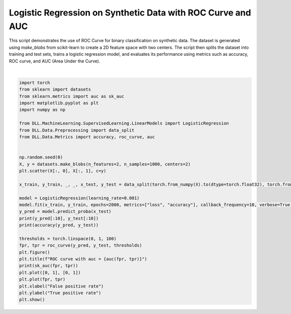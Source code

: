 
.. DO NOT EDIT.
.. THIS FILE WAS AUTOMATICALLY GENERATED BY SPHINX-GALLERY.
.. TO MAKE CHANGES, EDIT THE SOURCE PYTHON FILE:
.. "auto_examples\Metrics\ROC.py"
.. LINE NUMBERS ARE GIVEN BELOW.

.. only:: html

    .. note::
        :class: sphx-glr-download-link-note

        :ref:`Go to the end <sphx_glr_download_auto_examples_Metrics_ROC.py>`
        to download the full example code.

.. rst-class:: sphx-glr-example-title

.. _sphx_glr_auto_examples_Metrics_ROC.py:


Logistic Regression on Synthetic Data with ROC Curve and AUC
===================================================================

This script demonstrates the use of ROC Curve for binary classification on synthetic data. 
The dataset is generated using `make_blobs` from scikit-learn to create a 2D feature space with two 
centers. The script then splits the dataset into training and test sets, trains a logistic regression 
model, and evaluates its performance using metrics such as accuracy, ROC curve, and AUC (Area Under the 
Curve).

.. GENERATED FROM PYTHON SOURCE LINES 11-44



.. rst-class:: sphx-glr-horizontal


    *

      .. image-sg:: /auto_examples/Metrics/images/sphx_glr_ROC_001.png
         :alt: ROC
         :srcset: /auto_examples/Metrics/images/sphx_glr_ROC_001.png
         :class: sphx-glr-multi-img

    *

      .. image-sg:: /auto_examples/Metrics/images/sphx_glr_ROC_002.png
         :alt: ROC curve with auc = 0.9864863753318787
         :srcset: /auto_examples/Metrics/images/sphx_glr_ROC_002.png
         :class: sphx-glr-multi-img


.. rst-class:: sphx-glr-script-out

 .. code-block:: none

    Epoch: 1 - Metrics: {'loss': '0.4903', 'accuracy': '0.7029'}
    Epoch: 11 - Metrics: {'loss': '0.4830', 'accuracy': '0.7171'}
    Epoch: 21 - Metrics: {'loss': '0.4759', 'accuracy': '0.7329'}
    Epoch: 31 - Metrics: {'loss': '0.4690', 'accuracy': '0.7457'}
    Epoch: 41 - Metrics: {'loss': '0.4623', 'accuracy': '0.7614'}
    Epoch: 51 - Metrics: {'loss': '0.4557', 'accuracy': '0.7686'}
    Epoch: 61 - Metrics: {'loss': '0.4493', 'accuracy': '0.7786'}
    Epoch: 71 - Metrics: {'loss': '0.4431', 'accuracy': '0.7914'}
    Epoch: 81 - Metrics: {'loss': '0.4370', 'accuracy': '0.8057'}
    Epoch: 91 - Metrics: {'loss': '0.4311', 'accuracy': '0.8200'}
    Epoch: 101 - Metrics: {'loss': '0.4253', 'accuracy': '0.8243'}
    Epoch: 111 - Metrics: {'loss': '0.4197', 'accuracy': '0.8300'}
    Epoch: 121 - Metrics: {'loss': '0.4142', 'accuracy': '0.8343'}
    Epoch: 131 - Metrics: {'loss': '0.4089', 'accuracy': '0.8386'}
    Epoch: 141 - Metrics: {'loss': '0.4037', 'accuracy': '0.8429'}
    Epoch: 151 - Metrics: {'loss': '0.3986', 'accuracy': '0.8500'}
    Epoch: 161 - Metrics: {'loss': '0.3937', 'accuracy': '0.8514'}
    Epoch: 171 - Metrics: {'loss': '0.3889', 'accuracy': '0.8571'}
    Epoch: 181 - Metrics: {'loss': '0.3842', 'accuracy': '0.8600'}
    Epoch: 191 - Metrics: {'loss': '0.3796', 'accuracy': '0.8657'}
    Epoch: 201 - Metrics: {'loss': '0.3751', 'accuracy': '0.8700'}
    Epoch: 211 - Metrics: {'loss': '0.3707', 'accuracy': '0.8743'}
    Epoch: 221 - Metrics: {'loss': '0.3665', 'accuracy': '0.8786'}
    Epoch: 231 - Metrics: {'loss': '0.3623', 'accuracy': '0.8829'}
    Epoch: 241 - Metrics: {'loss': '0.3583', 'accuracy': '0.8843'}
    Epoch: 251 - Metrics: {'loss': '0.3543', 'accuracy': '0.8843'}
    Epoch: 261 - Metrics: {'loss': '0.3505', 'accuracy': '0.8857'}
    Epoch: 271 - Metrics: {'loss': '0.3467', 'accuracy': '0.8886'}
    Epoch: 281 - Metrics: {'loss': '0.3430', 'accuracy': '0.8914'}
    Epoch: 291 - Metrics: {'loss': '0.3395', 'accuracy': '0.8957'}
    Epoch: 301 - Metrics: {'loss': '0.3359', 'accuracy': '0.8957'}
    Epoch: 311 - Metrics: {'loss': '0.3325', 'accuracy': '0.9000'}
    Epoch: 321 - Metrics: {'loss': '0.3292', 'accuracy': '0.9014'}
    Epoch: 331 - Metrics: {'loss': '0.3259', 'accuracy': '0.9029'}
    Epoch: 341 - Metrics: {'loss': '0.3227', 'accuracy': '0.9057'}
    Epoch: 351 - Metrics: {'loss': '0.3196', 'accuracy': '0.9071'}
    Epoch: 361 - Metrics: {'loss': '0.3166', 'accuracy': '0.9071'}
    Epoch: 371 - Metrics: {'loss': '0.3136', 'accuracy': '0.9071'}
    Epoch: 381 - Metrics: {'loss': '0.3107', 'accuracy': '0.9100'}
    Epoch: 391 - Metrics: {'loss': '0.3078', 'accuracy': '0.9100'}
    Epoch: 401 - Metrics: {'loss': '0.3050', 'accuracy': '0.9100'}
    Epoch: 411 - Metrics: {'loss': '0.3023', 'accuracy': '0.9100'}
    Epoch: 421 - Metrics: {'loss': '0.2996', 'accuracy': '0.9086'}
    Epoch: 431 - Metrics: {'loss': '0.2970', 'accuracy': '0.9071'}
    Epoch: 441 - Metrics: {'loss': '0.2945', 'accuracy': '0.9057'}
    Epoch: 451 - Metrics: {'loss': '0.2920', 'accuracy': '0.9071'}
    Epoch: 461 - Metrics: {'loss': '0.2896', 'accuracy': '0.9071'}
    Epoch: 471 - Metrics: {'loss': '0.2872', 'accuracy': '0.9100'}
    Epoch: 481 - Metrics: {'loss': '0.2848', 'accuracy': '0.9129'}
    Epoch: 491 - Metrics: {'loss': '0.2825', 'accuracy': '0.9143'}
    Epoch: 501 - Metrics: {'loss': '0.2803', 'accuracy': '0.9157'}
    Epoch: 511 - Metrics: {'loss': '0.2781', 'accuracy': '0.9157'}
    Epoch: 521 - Metrics: {'loss': '0.2760', 'accuracy': '0.9171'}
    Epoch: 531 - Metrics: {'loss': '0.2738', 'accuracy': '0.9171'}
    Epoch: 541 - Metrics: {'loss': '0.2718', 'accuracy': '0.9200'}
    Epoch: 551 - Metrics: {'loss': '0.2698', 'accuracy': '0.9200'}
    Epoch: 561 - Metrics: {'loss': '0.2678', 'accuracy': '0.9200'}
    Epoch: 571 - Metrics: {'loss': '0.2658', 'accuracy': '0.9200'}
    Epoch: 581 - Metrics: {'loss': '0.2639', 'accuracy': '0.9214'}
    Epoch: 591 - Metrics: {'loss': '0.2621', 'accuracy': '0.9214'}
    Epoch: 601 - Metrics: {'loss': '0.2602', 'accuracy': '0.9229'}
    Epoch: 611 - Metrics: {'loss': '0.2584', 'accuracy': '0.9229'}
    Epoch: 621 - Metrics: {'loss': '0.2567', 'accuracy': '0.9229'}
    Epoch: 631 - Metrics: {'loss': '0.2550', 'accuracy': '0.9229'}
    Epoch: 641 - Metrics: {'loss': '0.2533', 'accuracy': '0.9229'}
    Epoch: 651 - Metrics: {'loss': '0.2516', 'accuracy': '0.9243'}
    Epoch: 661 - Metrics: {'loss': '0.2500', 'accuracy': '0.9243'}
    Epoch: 671 - Metrics: {'loss': '0.2484', 'accuracy': '0.9243'}
    Epoch: 681 - Metrics: {'loss': '0.2468', 'accuracy': '0.9257'}
    Epoch: 691 - Metrics: {'loss': '0.2453', 'accuracy': '0.9243'}
    Epoch: 701 - Metrics: {'loss': '0.2438', 'accuracy': '0.9229'}
    Epoch: 711 - Metrics: {'loss': '0.2423', 'accuracy': '0.9229'}
    Epoch: 721 - Metrics: {'loss': '0.2408', 'accuracy': '0.9229'}
    Epoch: 731 - Metrics: {'loss': '0.2394', 'accuracy': '0.9229'}
    Epoch: 741 - Metrics: {'loss': '0.2380', 'accuracy': '0.9229'}
    Epoch: 751 - Metrics: {'loss': '0.2366', 'accuracy': '0.9257'}
    Epoch: 761 - Metrics: {'loss': '0.2352', 'accuracy': '0.9257'}
    Epoch: 771 - Metrics: {'loss': '0.2339', 'accuracy': '0.9286'}
    Epoch: 781 - Metrics: {'loss': '0.2326', 'accuracy': '0.9286'}
    Epoch: 791 - Metrics: {'loss': '0.2313', 'accuracy': '0.9286'}
    Epoch: 801 - Metrics: {'loss': '0.2300', 'accuracy': '0.9286'}
    Epoch: 811 - Metrics: {'loss': '0.2288', 'accuracy': '0.9286'}
    Epoch: 821 - Metrics: {'loss': '0.2276', 'accuracy': '0.9286'}
    Epoch: 831 - Metrics: {'loss': '0.2264', 'accuracy': '0.9314'}
    Epoch: 841 - Metrics: {'loss': '0.2252', 'accuracy': '0.9343'}
    Epoch: 851 - Metrics: {'loss': '0.2240', 'accuracy': '0.9343'}
    Epoch: 861 - Metrics: {'loss': '0.2229', 'accuracy': '0.9343'}
    Epoch: 871 - Metrics: {'loss': '0.2218', 'accuracy': '0.9343'}
    Epoch: 881 - Metrics: {'loss': '0.2207', 'accuracy': '0.9343'}
    Epoch: 891 - Metrics: {'loss': '0.2196', 'accuracy': '0.9343'}
    Epoch: 901 - Metrics: {'loss': '0.2185', 'accuracy': '0.9343'}
    Epoch: 911 - Metrics: {'loss': '0.2175', 'accuracy': '0.9343'}
    Epoch: 921 - Metrics: {'loss': '0.2164', 'accuracy': '0.9343'}
    Epoch: 931 - Metrics: {'loss': '0.2154', 'accuracy': '0.9357'}
    Epoch: 941 - Metrics: {'loss': '0.2144', 'accuracy': '0.9357'}
    Epoch: 951 - Metrics: {'loss': '0.2134', 'accuracy': '0.9357'}
    Epoch: 961 - Metrics: {'loss': '0.2125', 'accuracy': '0.9357'}
    Epoch: 971 - Metrics: {'loss': '0.2115', 'accuracy': '0.9357'}
    Epoch: 981 - Metrics: {'loss': '0.2106', 'accuracy': '0.9357'}
    Epoch: 991 - Metrics: {'loss': '0.2096', 'accuracy': '0.9357'}
    Epoch: 1001 - Metrics: {'loss': '0.2087', 'accuracy': '0.9357'}
    Epoch: 1011 - Metrics: {'loss': '0.2078', 'accuracy': '0.9357'}
    Epoch: 1021 - Metrics: {'loss': '0.2069', 'accuracy': '0.9357'}
    Epoch: 1031 - Metrics: {'loss': '0.2061', 'accuracy': '0.9357'}
    Epoch: 1041 - Metrics: {'loss': '0.2052', 'accuracy': '0.9357'}
    Epoch: 1051 - Metrics: {'loss': '0.2044', 'accuracy': '0.9371'}
    Epoch: 1061 - Metrics: {'loss': '0.2035', 'accuracy': '0.9371'}
    Epoch: 1071 - Metrics: {'loss': '0.2027', 'accuracy': '0.9371'}
    Epoch: 1081 - Metrics: {'loss': '0.2019', 'accuracy': '0.9371'}
    Epoch: 1091 - Metrics: {'loss': '0.2011', 'accuracy': '0.9371'}
    Epoch: 1101 - Metrics: {'loss': '0.2003', 'accuracy': '0.9386'}
    Epoch: 1111 - Metrics: {'loss': '0.1995', 'accuracy': '0.9386'}
    Epoch: 1121 - Metrics: {'loss': '0.1988', 'accuracy': '0.9400'}
    Epoch: 1131 - Metrics: {'loss': '0.1980', 'accuracy': '0.9400'}
    Epoch: 1141 - Metrics: {'loss': '0.1973', 'accuracy': '0.9414'}
    Epoch: 1151 - Metrics: {'loss': '0.1966', 'accuracy': '0.9414'}
    Epoch: 1161 - Metrics: {'loss': '0.1958', 'accuracy': '0.9414'}
    Epoch: 1171 - Metrics: {'loss': '0.1951', 'accuracy': '0.9414'}
    Epoch: 1181 - Metrics: {'loss': '0.1944', 'accuracy': '0.9414'}
    Epoch: 1191 - Metrics: {'loss': '0.1937', 'accuracy': '0.9414'}
    Epoch: 1201 - Metrics: {'loss': '0.1931', 'accuracy': '0.9414'}
    Epoch: 1211 - Metrics: {'loss': '0.1924', 'accuracy': '0.9414'}
    Epoch: 1221 - Metrics: {'loss': '0.1917', 'accuracy': '0.9414'}
    Epoch: 1231 - Metrics: {'loss': '0.1911', 'accuracy': '0.9414'}
    Epoch: 1241 - Metrics: {'loss': '0.1904', 'accuracy': '0.9414'}
    Epoch: 1251 - Metrics: {'loss': '0.1898', 'accuracy': '0.9414'}
    Epoch: 1261 - Metrics: {'loss': '0.1892', 'accuracy': '0.9414'}
    Epoch: 1271 - Metrics: {'loss': '0.1885', 'accuracy': '0.9414'}
    Epoch: 1281 - Metrics: {'loss': '0.1879', 'accuracy': '0.9414'}
    Epoch: 1291 - Metrics: {'loss': '0.1873', 'accuracy': '0.9414'}
    Epoch: 1301 - Metrics: {'loss': '0.1867', 'accuracy': '0.9429'}
    Epoch: 1311 - Metrics: {'loss': '0.1861', 'accuracy': '0.9429'}
    Epoch: 1321 - Metrics: {'loss': '0.1856', 'accuracy': '0.9429'}
    Epoch: 1331 - Metrics: {'loss': '0.1850', 'accuracy': '0.9429'}
    Epoch: 1341 - Metrics: {'loss': '0.1844', 'accuracy': '0.9429'}
    Epoch: 1351 - Metrics: {'loss': '0.1839', 'accuracy': '0.9429'}
    Epoch: 1361 - Metrics: {'loss': '0.1833', 'accuracy': '0.9429'}
    Epoch: 1371 - Metrics: {'loss': '0.1828', 'accuracy': '0.9429'}
    Epoch: 1381 - Metrics: {'loss': '0.1822', 'accuracy': '0.9429'}
    Epoch: 1391 - Metrics: {'loss': '0.1817', 'accuracy': '0.9429'}
    Epoch: 1401 - Metrics: {'loss': '0.1812', 'accuracy': '0.9429'}
    Epoch: 1411 - Metrics: {'loss': '0.1806', 'accuracy': '0.9414'}
    Epoch: 1421 - Metrics: {'loss': '0.1801', 'accuracy': '0.9414'}
    Epoch: 1431 - Metrics: {'loss': '0.1796', 'accuracy': '0.9414'}
    Epoch: 1441 - Metrics: {'loss': '0.1791', 'accuracy': '0.9414'}
    Epoch: 1451 - Metrics: {'loss': '0.1786', 'accuracy': '0.9414'}
    Epoch: 1461 - Metrics: {'loss': '0.1782', 'accuracy': '0.9414'}
    Epoch: 1471 - Metrics: {'loss': '0.1777', 'accuracy': '0.9414'}
    Epoch: 1481 - Metrics: {'loss': '0.1772', 'accuracy': '0.9414'}
    Epoch: 1491 - Metrics: {'loss': '0.1767', 'accuracy': '0.9414'}
    Epoch: 1501 - Metrics: {'loss': '0.1763', 'accuracy': '0.9414'}
    Epoch: 1511 - Metrics: {'loss': '0.1758', 'accuracy': '0.9414'}
    Epoch: 1521 - Metrics: {'loss': '0.1753', 'accuracy': '0.9429'}
    Epoch: 1531 - Metrics: {'loss': '0.1749', 'accuracy': '0.9429'}
    Epoch: 1541 - Metrics: {'loss': '0.1745', 'accuracy': '0.9429'}
    Epoch: 1551 - Metrics: {'loss': '0.1740', 'accuracy': '0.9429'}
    Epoch: 1561 - Metrics: {'loss': '0.1736', 'accuracy': '0.9414'}
    Epoch: 1571 - Metrics: {'loss': '0.1732', 'accuracy': '0.9414'}
    Epoch: 1581 - Metrics: {'loss': '0.1727', 'accuracy': '0.9414'}
    Epoch: 1591 - Metrics: {'loss': '0.1723', 'accuracy': '0.9414'}
    Epoch: 1601 - Metrics: {'loss': '0.1719', 'accuracy': '0.9414'}
    Epoch: 1611 - Metrics: {'loss': '0.1715', 'accuracy': '0.9414'}
    Epoch: 1621 - Metrics: {'loss': '0.1711', 'accuracy': '0.9414'}
    Epoch: 1631 - Metrics: {'loss': '0.1707', 'accuracy': '0.9414'}
    Epoch: 1641 - Metrics: {'loss': '0.1703', 'accuracy': '0.9414'}
    Epoch: 1651 - Metrics: {'loss': '0.1699', 'accuracy': '0.9414'}
    Epoch: 1661 - Metrics: {'loss': '0.1695', 'accuracy': '0.9414'}
    Epoch: 1671 - Metrics: {'loss': '0.1691', 'accuracy': '0.9414'}
    Epoch: 1681 - Metrics: {'loss': '0.1687', 'accuracy': '0.9414'}
    Epoch: 1691 - Metrics: {'loss': '0.1684', 'accuracy': '0.9414'}
    Epoch: 1701 - Metrics: {'loss': '0.1680', 'accuracy': '0.9414'}
    Epoch: 1711 - Metrics: {'loss': '0.1676', 'accuracy': '0.9414'}
    Epoch: 1721 - Metrics: {'loss': '0.1673', 'accuracy': '0.9414'}
    Epoch: 1731 - Metrics: {'loss': '0.1669', 'accuracy': '0.9414'}
    Epoch: 1741 - Metrics: {'loss': '0.1666', 'accuracy': '0.9414'}
    Epoch: 1751 - Metrics: {'loss': '0.1662', 'accuracy': '0.9414'}
    Epoch: 1761 - Metrics: {'loss': '0.1659', 'accuracy': '0.9414'}
    Epoch: 1771 - Metrics: {'loss': '0.1655', 'accuracy': '0.9414'}
    Epoch: 1781 - Metrics: {'loss': '0.1652', 'accuracy': '0.9414'}
    Epoch: 1791 - Metrics: {'loss': '0.1648', 'accuracy': '0.9414'}
    Epoch: 1801 - Metrics: {'loss': '0.1645', 'accuracy': '0.9414'}
    Epoch: 1811 - Metrics: {'loss': '0.1642', 'accuracy': '0.9414'}
    Epoch: 1821 - Metrics: {'loss': '0.1638', 'accuracy': '0.9414'}
    Epoch: 1831 - Metrics: {'loss': '0.1635', 'accuracy': '0.9414'}
    Epoch: 1841 - Metrics: {'loss': '0.1632', 'accuracy': '0.9414'}
    Epoch: 1851 - Metrics: {'loss': '0.1629', 'accuracy': '0.9429'}
    Epoch: 1861 - Metrics: {'loss': '0.1626', 'accuracy': '0.9429'}
    Epoch: 1871 - Metrics: {'loss': '0.1622', 'accuracy': '0.9429'}
    Epoch: 1881 - Metrics: {'loss': '0.1619', 'accuracy': '0.9429'}
    Epoch: 1891 - Metrics: {'loss': '0.1616', 'accuracy': '0.9429'}
    Epoch: 1901 - Metrics: {'loss': '0.1613', 'accuracy': '0.9443'}
    Epoch: 1911 - Metrics: {'loss': '0.1610', 'accuracy': '0.9457'}
    Epoch: 1921 - Metrics: {'loss': '0.1607', 'accuracy': '0.9457'}
    Epoch: 1931 - Metrics: {'loss': '0.1604', 'accuracy': '0.9457'}
    Epoch: 1941 - Metrics: {'loss': '0.1602', 'accuracy': '0.9457'}
    Epoch: 1951 - Metrics: {'loss': '0.1599', 'accuracy': '0.9457'}
    Epoch: 1961 - Metrics: {'loss': '0.1596', 'accuracy': '0.9457'}
    Epoch: 1971 - Metrics: {'loss': '0.1593', 'accuracy': '0.9457'}
    Epoch: 1981 - Metrics: {'loss': '0.1590', 'accuracy': '0.9457'}
    Epoch: 1991 - Metrics: {'loss': '0.1587', 'accuracy': '0.9471'}
    tensor([0.1327, 0.9785, 0.0120, 0.3691, 0.0592, 0.1620, 0.8301, 0.0042, 0.8785,
            0.0011]) tensor([0, 1, 0, 0, 0, 0, 1, 0, 1, 0], dtype=torch.int32)
    0.9366666674613953
    0.9864864945411682






|

.. code-block:: Python

    import torch
    from sklearn import datasets
    from sklearn.metrics import auc as sk_auc
    import matplotlib.pyplot as plt
    import numpy as np

    from DLL.MachineLearning.SupervisedLearning.LinearModels import LogisticRegression
    from DLL.Data.Preprocessing import data_split
    from DLL.Data.Metrics import accuracy, roc_curve, auc


    np.random.seed(0)
    X, y = datasets.make_blobs(n_features=2, n_samples=1000, centers=2)
    plt.scatter(X[:, 0], X[:, 1], c=y)

    x_train, y_train, _, _, x_test, y_test = data_split(torch.from_numpy(X).to(dtype=torch.float32), torch.from_numpy(y), train_split=0.7, validation_split=0.0)

    model = LogisticRegression(learning_rate=0.001)
    model.fit(x_train, y_train, epochs=2000, metrics=["loss", "accuracy"], callback_frequency=10, verbose=True)
    y_pred = model.predict_proba(x_test)
    print(y_pred[:10], y_test[:10])
    print(accuracy(y_pred, y_test))

    thresholds = torch.linspace(0, 1, 100)
    fpr, tpr = roc_curve(y_pred, y_test, thresholds)
    plt.figure()
    plt.title(f"ROC curve with auc = {auc(fpr, tpr)}")
    print(sk_auc(fpr, tpr))
    plt.plot([0, 1], [0, 1])
    plt.plot(fpr, tpr)
    plt.xlabel("False positive rate")
    plt.ylabel("True positive rate")
    plt.show()


.. rst-class:: sphx-glr-timing

   **Total running time of the script:** (0 minutes 5.338 seconds)


.. _sphx_glr_download_auto_examples_Metrics_ROC.py:

.. only:: html

  .. container:: sphx-glr-footer sphx-glr-footer-example

    .. container:: sphx-glr-download sphx-glr-download-jupyter

      :download:`Download Jupyter notebook: ROC.ipynb <ROC.ipynb>`

    .. container:: sphx-glr-download sphx-glr-download-python

      :download:`Download Python source code: ROC.py <ROC.py>`

    .. container:: sphx-glr-download sphx-glr-download-zip

      :download:`Download zipped: ROC.zip <ROC.zip>`


.. only:: html

 .. rst-class:: sphx-glr-signature

    `Gallery generated by Sphinx-Gallery <https://sphinx-gallery.github.io>`_
